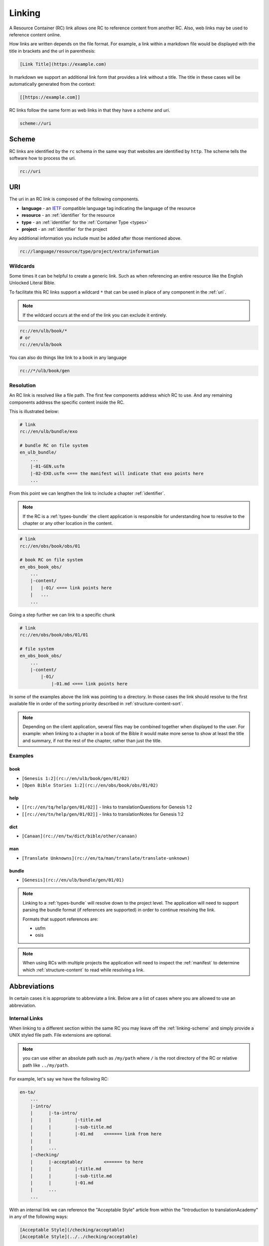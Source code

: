 .. _linking:

Linking
=======

A Resource Container (RC) link allows one RC to reference content from another RC.
Also, web links may be used to reference content online.

How links are written depends on the file format.
For example, a link within a markdown file would be displayed with the title in brackets and the url in parenthesis:

.. code-block:: markdown

    [Link Title](https://example.com)

In markdown we support an additional link form that provides a link without a title.
The title in these cases will be automatically generated from the context:

.. code-block:: markdown

    [[https://example.com]]

RC links follow the same form as web links in that they have a `scheme` and `uri`.

.. code-block:: markdown

    scheme://uri

.. _linking-scheme:

Scheme
------

RC links are identified by the ``rc`` schema in the same way that websites are identified by ``http``.
The scheme tells the software how to process the uri.

.. code-block:: markdown

    rc://uri


URI
---

The uri in an RC link is composed of the following components.

- **language** - an `IETF <https://en.wikipedia.org/wiki/IETF_language_tag>`_ compatible language tag indicating the language of the resource
- **resource** - an :ref:`identifier` for the resource
- **type** - an :ref:`identifier` for the :ref:`Container Type <types>`
- **project** - an :ref:`identifier` for the project

Any additional information you include must be added after those mentioned above.

.. code-block:: markdown

    rc://language/resource/type/project/extra/information

.. _linking-glob:

Wildcards
^^^^^^^^^

Some times it can be helpful to create a generic link.
Such as when referencing an entire resource like the English Unlocked Literal Bible.

To facilitate this RC links support a wildcard ``*`` that can be used in place of any component in the :ref:`uri`.

.. note:: If the wildcard occurs at the end of the link you can exclude it entirely.

.. code-block:: markdown

    rc://en/ulb/book/*
    # or
    rc://en/ulb/book

You can also do things like link to a book in any language

.. code-block:: markdown

    rc://*/ulb/book/gen

.. _linking-resolution:

Resolution
^^^^^^^^^^

An RC link is resolved like a file path.
The first few components address which RC to use.
And any remaining components address the specific content inside the RC.

This is illustrated below:

.. code-block:: none

    # link
    rc://en/ulb/bundle/exo

    # bundle RC on file system
    en_ulb_bundle/
        ...
        |-01-GEN.usfm
        |-02-EXO.usfm <=== the manifest will indicate that exo points here
        ...

From this point we can lengthen the link to include a chapter :ref:`identifier`.

.. note:: If the RC is a :ref:`types-bundle` the client application is responsible for understanding
    how to resolve to the chapter or any other location in the content.

.. code-block:: markdown

    # link
    rc://en/obs/book/obs/01

    # book RC on file system
    en_obs_book_obs/
        ...
        |-content/
        |   |-01/ <=== link points here
        |   ...
        ...

Going a step further we can link to a specific chunk

.. code-block:: none

    # link
    rc://en/obs/book/obs/01/01

    # file system
    en_obs_book_obs/
        ...
        |-content/
            |-01/
                |-01.md <=== link points here

In some of the examples above the link was pointing to a directory.
In those cases the link should resolve to the first available file in order of the sorting priority described in :ref:`structure-content-sort`.

.. note:: Depending on the client application, several files may be combined together when displayed to the user.
    For example: when linking to a chapter in a book of the Bible it would make more sense to show at least the title
    and summary, if not the rest of the chapter, rather than just the title.

Examples
^^^^^^^^

book
~~~~

- ``[Genesis 1:2](rc://en/ulb/book/gen/01/02)``
- ``[Open Bible Stories 1:2](rc://en/obs/book/obs/01/02)``

help
~~~~

- ``[[rc://en/tq/help/gen/01/02]]`` - links to translationQuestions for Genesis 1:2
- ``[[rc://en/tn/help/gen/01/02]]`` - links to translationNotes for Genesis 1:2

dict
~~~~

- ``[Canaan](rc://en/tw/dict/bible/other/canaan)``

man
~~~

- ``[Translate Unknowns](rc://en/ta/man/translate/translate-unknown)``

bundle
~~~~~~

- ``[Genesis](rc://en/ulb/bundle/gen/01/01)``

.. note:: Linking to a :ref:`types-bundle` will resolve down to the project level.
    The application will need to support parsing the bundle format (if references are supported) in order to continue
    resolving the link.

    Formats that support references are:

    - usfm
    - osis

.. note:: When using RCs with multiple projects the application will need to inspect the :ref:`manifest` to determine
    which :ref:`structure-content` to read while resolving a link.

.. _linking-abbreviations:

Abbreviations
-------------

In certain cases it is appropriate to abbreviate a link.
Below are a list of cases where you are allowed to use an abbreviation.

.. _linking-internal:

Internal Links
^^^^^^^^^^^^^^

When linking to a different section within the same RC
you may leave off the :ref:`linking-scheme` and simply provide a UNIX styled file path.
File extensions are optional.

.. note:: you can use either an absolute path such as ``/my/path`` where ``/`` is the root directory of the RC
    or relative path like ``../my/path``.

For example, let's say we have the following RC:

.. code-block:: none

    en-ta/
        ...
        |-intro/
        |      |-ta-intro/
        |      |         |-title.md
        |      |         |-sub-title.md
        |      |         |-01.md    <====== link from here
        |      |
        |      ...
        |-checking/
        |      |-acceptable/        <====== to here
        |      |         |-title.md
        |      |         |-sub-title.md
        |      |         |-01.md
        |      ...
        ...

With an internal link we can reference the "Acceptable Style" article
from within the "Introduction to translationAcademy" in any of the following ways:

.. code-block:: none

    [Acceptable Style](/checking/acceptable)
    [Acceptable Style](../../checking/acceptable)

Notice some times it's more readable to use an absolute path instead of a relative path.

A better use case for relative paths would be in tW using the :ref:`condensed form <condensed>`.

.. code-block:: none

    en-tw/
        ...
        |-bible/
        |      |-other/
        |      |      |-aaron.md
        |      |      |-moses.md
        |      |      ...
        |      ...
        ...

From within aaron.md we can link to moses in any of the following ways:

.. code-block:: none

    [Moses](moses)
    [Moses](moses.md)
    [Moses](./moses.md)
    [Moses](../other/moses.md)
    [Moses](/bible/other/moses.md)

.. note:: For compatibility with displaying in online services such as github we suggest including the file extension
    when practical and to use relative paths rather than absolute paths.

.. _short-links:

Short Links
^^^^^^^^^^^

A short link is used to reference a resource but not a project.
Short links are composed of just the language and resource.

- ``en/tn``

Short links are used within the :ref:`manifest` when referring to related resources.

.. _linking-bible-refs:

Bible References
^^^^^^^^^^^^^^^^

Bible references in any RC may be automatically converted into resolvable links according to the linking rules for **book** resource types.
Of course, if the biblical reference is already a link nothing needs to be done.

Conversion of biblical references are limited to those resources that have been indexed on the users' device.
Conversion should be performed if in the text either of the following conditions is satisfied:

- a case *insensitive* match of the entire project title. e.g. ``Genesis`` is found in the text.
- a start case (first letter is uppercase) match of the project :ref:`identifier` e.g. ``Gen``.

For each case above there must be a valid ``chapter:verse`` reference immediately after the matching word separated a single white space.
For example:

.. code-block:: none

    Genesis 1:1
    genesis 1:1
    Gen 1:1
    Gen 1:1-3

The chapter and verse numbers should be converted to properly formatted :ref:`identifiers <identifier>`.

Example
~~~~~~~

Given the French reference below:

``Genèse 1:1``

If the user has only downloaded the English resource the link will not resolve because the title ``Genesis`` or ``genesis`` does not match ``Genèse`` or ``genèse``.
Neither does the camel case :ref:`identifier` ``Gen`` match since it does not match the *entire* word.

If the user now downloads the French resource the link will resolve because ``Genèse`` or ``genèse`` does indeed match ``Genèse`` or ``genèse``.
The result will be:

.. code-block:: markdown

    [Genèse 1:1](rc://fr/ulb/book/gen/01/01)

Multiple Matches
~~~~~~~~~~~~~~~~

When a match occurs there may be several different resources that could be used in the link such as ``ulb`` or ``udb``.
When more than one resource :ref:`identifier` is available use the following rules in order until a unique match is found:

1. use the same resource as indicated by the application context.
2. use the RC allowed by the translate_mode set in the application.
3. choose the first resource found or let the user choose (e.g. pop up).

Aligning Verses to Chunks
~~~~~~~~~~~~~~~~~~~~~~~~~

Because chunks may contain a range of verses, a passage reference may not exactly match up to a chunk.
Therefore some interpolation may be necessary. For both chapter and verse numbers perform the follow:

    Given a chapter or verse number **key**.
    And an equivalent sorted list **list** of chapters or verses in the matched resource

- incrementally compare the **key** against items in the **list**.
- if the integer value of the current **list** item is less than the **key**: continue.
- if the integer value of the current **list** item is greater than the **key**: use the previous item in the **list**.
- if the end of the **list** is reached: use the previous item in the **list**.
  
For example chunk ``01`` may contain verses ``1-3`` whereas chunk ``02`` contains verses ``4-6``.
Therefore, verse ``2`` would resolve to chunk ``01``.

If no chapter or chunk can be found to satisfy the reference it should not be converted to a link.

